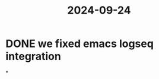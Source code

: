 :PROPERTIES:
:ID:       01f6cbb8-d5a4-4e8c-8745-9996f46e5aec
:END:
#+title: 2024-09-24

* DONE we fixed emacs logseq integration
:LOGBOOK:
CLOCK: [2024-09-24 Tue 21:46:15]--[2024-09-24 Tue 21:46:16] =>  00:00:01
CLOCK: [2024-09-24 Tue 21:46:18]--[2024-09-25 Wed 19:57:11] =>  22:10:53
:END:
*
